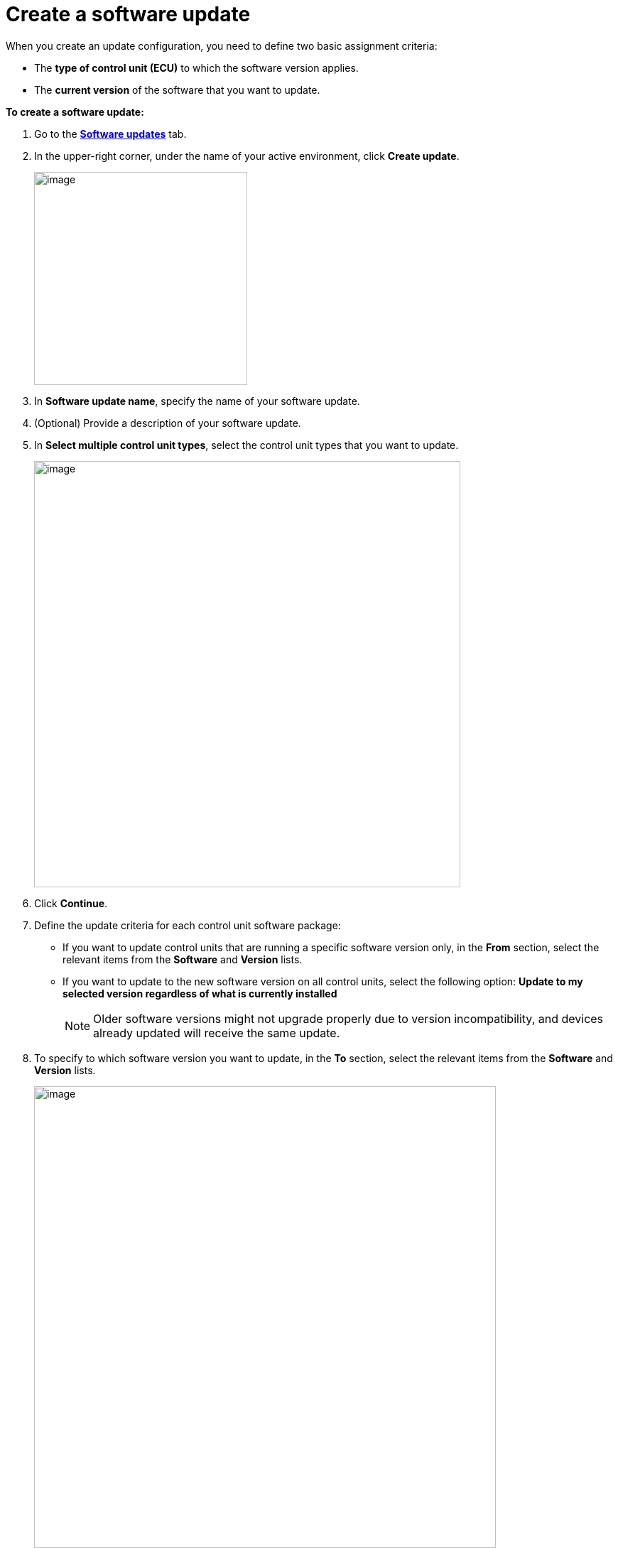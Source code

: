 = Create a software update

// tag::update[]

When you create an update configuration, you need to define two basic assignment criteria:

* The *type of control unit (ECU)* to which the software version applies.
* The *current version* of the software that you want to update.

*To create a software update:*

. Go to the https://connect.ota.here.com/#/updates[*Software updates*, window="_blank"] tab.
. In the upper-right corner, under the name of your active environment, click *Create update*.
+
image::img::create_update_button.png[image,300]
. In *Software update name*, specify the name of your software update.
. (Optional) Provide a description of your software update.
. In *Select multiple control unit types*, select the control unit types that you want to update.
+
[.lightbackground]
image::img::create_update_1.png[image,600]
. Click *Continue*.
. Define the update criteria for each control unit software package:
* If you want to update control units that are running a specific software version only, in the *From* section, select the relevant items from the *Software* and **Version** lists.
* If you want to update to the new software version on all control units, select the following option: *Update to my selected version regardless of what is currently installed*
+
NOTE: Older software versions might not upgrade properly due to version incompatibility, and devices already updated will receive the same update.
. To specify to which software version you want to update, in the *To* section, select the relevant items from the *Software* and **Version** lists.
+
[.lightbackground]
image::img::create_update_2.png[image,650]
. Click *Save*.

// end::update[]

The new software update appears in the software updates list. To send your software update to a device group, xref:create-campaigns.adoc[create a campaign].
